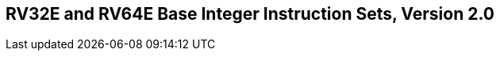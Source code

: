 [[rv32e]]
== RV32E and RV64E Base Integer Instruction Sets, Version 2.0

ifeval::[{RVE} == false]
{ohg-config}: These instruction sets are not supported.
endif::[]
